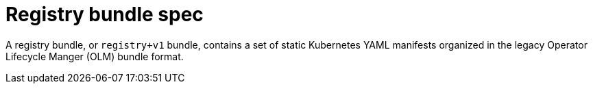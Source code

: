 // Module included in the following assemblies:
//
// * operators/understanding/olm-packaging-format.adoc

:_content-type: CONCEPT
[id="olm-rukpak-registry-bundle_{context}"]
= Registry bundle spec

A registry bundle, or `registry+v1` bundle, contains a set of static Kubernetes YAML manifests organized in the legacy Operator Lifecycle Manger (OLM) bundle format.